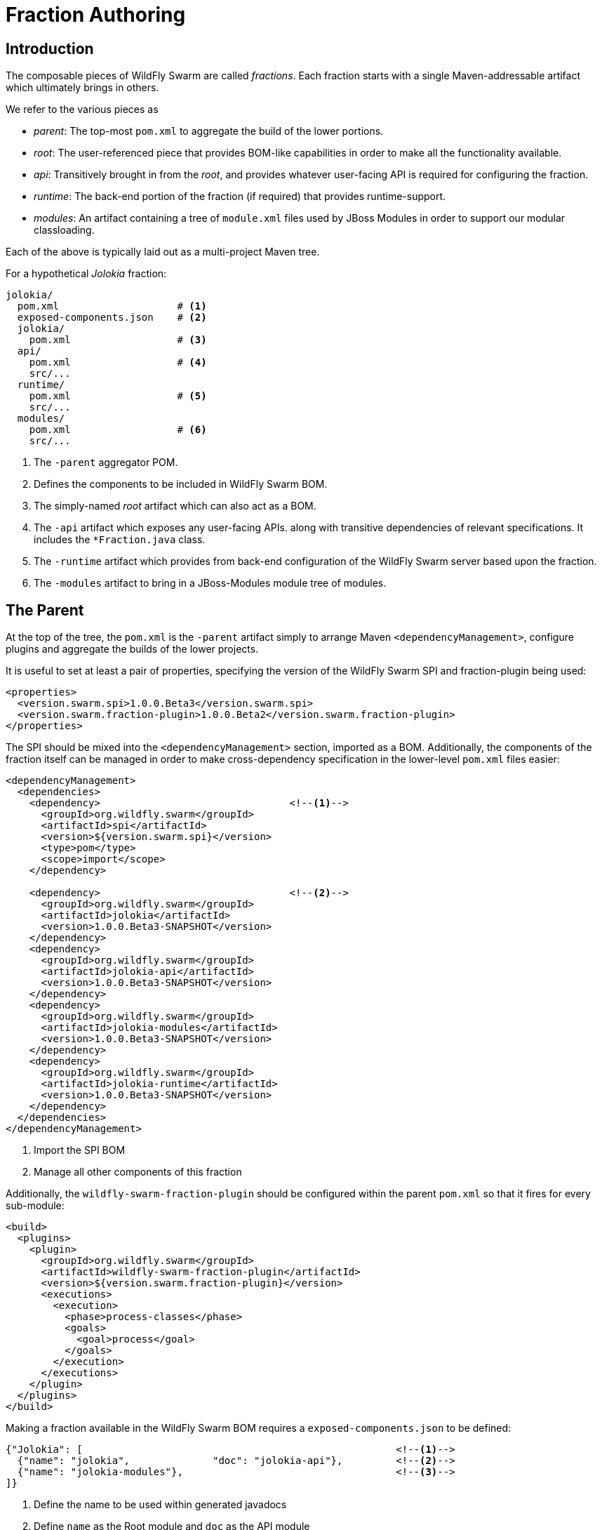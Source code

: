 = Fraction Authoring

== Introduction

The composable pieces of WildFly Swarm are called _fractions_. Each fraction
starts with a single Maven-addressable artifact which ultimately brings in
others.

We refer to the various pieces as

- _parent_: The top-most `pom.xml` to aggregate the build of the 
  lower portions.

- _root_: The user-referenced piece that provides BOM-like capabilities
  in order to make all the functionality available.

- _api_: Transitively brought in from the _root_, and provides whatever
  user-facing API is required for configuring the fraction.

- _runtime_: The back-end portion of the fraction (if required) that
  provides runtime-support.

- _modules_: An artifact containing a tree of `module.xml` files used
  by JBoss Modules in order to support our modular classloading.

Each of the above is typically laid out as a multi-project Maven tree.

For a hypothetical _Jolokia_ fraction:

[source,shell]
----
jolokia/
  pom.xml                    # <1>
  exposed-components.json    # <2>
  jolokia/
    pom.xml                  # <3>
  api/
    pom.xml                  # <4>
    src/...
  runtime/
    pom.xml                  # <5>
    src/...
  modules/
    pom.xml                  # <6>
    src/...
----
<1> The `-parent` aggregator POM.
<2> Defines the components to be included in WildFly Swarm BOM.
<3> The simply-named _root_ artifact which can also act as a BOM.
<4> The `-api` artifact which exposes any user-facing APIs.
    along with transitive dependencies of relevant specifications.
    It includes the `*Fraction.java` class.
<5> The `-runtime` artifact which provides from back-end configuration
    of the WildFly Swarm server based upon the fraction.
<6> The `-modules` artifact to bring in a JBoss-Modules module tree
    of modules.

== The Parent

At the top of the tree, the `pom.xml` is the `-parent` artifact simply
to arrange Maven `<dependencyManagement>`, configure plugins and aggregate
the builds of the lower projects.

It is useful to set at least a pair of properties, specifying the version
of the WildFly Swarm SPI and fraction-plugin being used:

[source,xml]
----
<properties>
  <version.swarm.spi>1.0.0.Beta3</version.swarm.spi>
  <version.swarm.fraction-plugin>1.0.0.Beta2</version.swarm.fraction-plugin>
</properties>
----

The SPI should be mixed into the `<dependencyManagement>` section, imported
as a BOM.  Additionally, the components of the fraction itself can be managed
in order to make cross-dependency specification in the lower-level `pom.xml`
files easier:

[source,xml]
----
<dependencyManagement>
  <dependencies>
    <dependency>                                <!--1-->
      <groupId>org.wildfly.swarm</groupId>
      <artifactId>spi</artifactId>
      <version>${version.swarm.spi}</version>
      <type>pom</type>
      <scope>import</scope>
    </dependency>

    <dependency>                                <!--2-->
      <groupId>org.wildfly.swarm</groupId>
      <artifactId>jolokia</artifactId>
      <version>1.0.0.Beta3-SNAPSHOT</version>
    </dependency>
    <dependency>
      <groupId>org.wildfly.swarm</groupId>
      <artifactId>jolokia-api</artifactId>
      <version>1.0.0.Beta3-SNAPSHOT</version>
    </dependency>
    <dependency>
      <groupId>org.wildfly.swarm</groupId>
      <artifactId>jolokia-modules</artifactId>
      <version>1.0.0.Beta3-SNAPSHOT</version>
    </dependency>
    <dependency>
      <groupId>org.wildfly.swarm</groupId>
      <artifactId>jolokia-runtime</artifactId>
      <version>1.0.0.Beta3-SNAPSHOT</version>
    </dependency>
  </dependencies>
</dependencyManagement>
----
<1> Import the SPI BOM
<2> Manage all other components of this fraction

Additionally, the `wildfly-swarm-fraction-plugin` should be configured
within the parent `pom.xml` so that it fires for every sub-module:

[source,xml]
----
<build>
  <plugins>
    <plugin>
      <groupId>org.wildfly.swarm</groupId>
      <artifactId>wildfly-swarm-fraction-plugin</artifactId>
      <version>${version.swarm.fraction-plugin}</version>
      <executions>
        <execution>
          <phase>process-classes</phase>
          <goals>
            <goal>process</goal>
          </goals>
        </execution>
      </executions>
    </plugin>
  </plugins>
</build>
----

Making a fraction available in the WildFly Swarm BOM requires a `exposed-components.json` to be defined:

[source,json]
----
{"Jolokia": [                                                     <!--1-->
  {"name": "jolokia",              "doc": "jolokia-api"},         <!--2-->
  {"name": "jolokia-modules"},                                    <!--3-->
]}
----
<1> Define the name to be used within generated javadocs
<2> Define `name` as the Root module and `doc` as the API module
<3> Define the `name` for the Modules module

== The Root

In our above example, `jolokia/jolokia/pom.xml` lives by itself, with no 
related source, but ties together the remaining bits, and is the artifact 
referenced by a user's application.  This is the _root_ artifact.

The project, while it has `<packaging>jar</packaging>`, does not include
any source.  Instead it provides transitive dependencies to the 
various other bits of the fraction, along with transitive dependencies
to any other entire fractions required by this one.

Jolokia, for instance, is deployed as a WAR file, and thus this fraction
requires the `undertow` fraction also.

[source,xml]
----
<project xmlns="http://maven.apache.org/POM/4.0.0" 
         xmlns:xsi="http://www.w3.org/2001/XMLSchema-instance" 
         xsi:schemaLocation="http://maven.apache.org/POM/4.0.0 http://maven.apache.org/xsd/maven-4.0.0.xsd">

  <modelVersion>4.0.0</modelVersion>

  <parent>
    <groupId>org.wildfly.swarm</groupId>
    <artifactId>jolokia-parent</artifactId>
    <version>1.0.0.Beta3-SNAPSHOT</version>
    <relativePath>../</relativePath>
  </parent>

  <groupId>org.wildfly.swarm</groupId>
  <artifactId>jolokia</artifactId>        <!--1-->

  <name>WildFly Swarm: Jolokia</name>
  <description>WildFly Swarm: Jolokia</description>

  <packaging>jar</packaging>

  <dependencies>
    <dependency>                          <!--2-->
      <groupId>org.wildfly.swarm</groupId>
      <artifactId>jolokia-api</artifactId>
    </dependency>
    <dependency>                          <!--3-->
      <groupId>org.wildfly.swarm</groupId>
      <artifactId>jolokia-modules</artifactId>
    </dependency>
    <dependency>                          <!--4-->
      <groupId>org.wildfly.swarm</groupId>
      <artifactId>jolokia-runtime</artifactId>
      <scope>provided</scope>
    </dependency>

    <dependency>                          <!--5-->
      <groupId>org.wildfly.swarm</groupId>
      <artifactId>undertow</artifactId>
    </dependency>

  </dependencies>

</project>
----
<1> The `artifactId` is the simple, user-referencable name of the fraction.
<2> The `-api` artifact is implicitly `<scope>compile</scope>`
<3> The `-modules` artifact is implicitly `<scope>compile</scope>`
<4> The `-runtime` artifact is explicitly `<scope>provided</scope>`
<5> Any other required fractions are referenced by their simple _root_
    `artifactId` with an implicit `<scope>compile</scope>`.

Please note, the versions of each dependency are managed by the `-parent` POM
described in the previous section.

== API

The `-api` artifact represents any user-facing configuration API, including
the any relevant `*Fraction.java` class.  

=== The `*Fraction.java`

If the fraction includes configuration capabilities, or otherwise alters
the runtime system through deployments or adjustments to the server, it
should include an implement of `org.wildfly.swarm.spi.api.Fraction`.

Any opaque POJO configuration details that are required may be added
the implementation, and will be passed to the back-end runtime portion
during server boot-up to control configuration.

In the event that no particular configuration values are required, a
basic no-op `*Fraction.java` may be created.

[source,java]
----
package com.mycorp.cheese;

import java.util.Set;
import java.util.HashSet;
import org.wildfly.swarm.spi.api.Fraction;

public class CheeseFraction implements Fraction {

  // arbitrary configuration parameters are allowed

  public void cheese(String type) {
    this.cheeses.add( type );
  }

  public void cheeses(Set<String> types) {
    this.cheeses.addAll( types );
  }

  public Set<String> cheeses() {
    return this.cheeses;
  }

  private Set<String> cheeses = new HashSet<>();
}
----

=== Exposing Transitive Dependencies to Users' Applications

If your fraction aims to enable some API or specification beyond the fraction
itself (such as enabling usage of `javax.jms` for instance), the `-api` `pom.xml`
should include such dependency as `<scope>compile</scope>`.  In the root
of the `pom.xml`, on the `<project>` element, you need to add an `xmlns` for
the WildFly Swarm XML namespace, and also mark the relevant `<dependency>` as
below:

[source,xml]
----
<project xmlns:swarm="http://wildfly-swarm.io/">
  ...
  <dependencies>

    ...

    <dependency swarm:scope="provided">
      <groupId>org.jboss.spec.javax.jms</groupId>
      <artifactId>jboss-jms-api_2.0_spec</artifactId>
    </dependency>
  </dependencies>
  ...
</project>
----

This allows for a user to reference only your fraction, and implicitly
receive the JMS specification classes on their classpath.

By marking it with `swarm:scope`, it enables the WildFly Swarm plugin to
know that the specification artifact is _actually_ provided at runtime
by the server, and shouldn't be considered a application dependency.

== Runtime

The `-runtime` artifact is responsible for taking the above `Fraction` implementation
and effecting changes to the runtime server based upon its existance and configuration
values.

For every `*Fraction.java`, there should exist a matching `*Configuration.java`.  For the
simplest cases, the `*Configuration.java` can actually be synthesized based upon 
Java annotations on the `*Fraction.java` itself.  If that suffices, the entire
`-runtime` artifact may be avoided.

=== Using only annotations within `-api`

Usually only useful for fractions that are based upon the WildFly `config-api`
and represent aspects of a usual `standalone.xml`

The `org.wildfly.swarm.spi.api.annotations.Configuration` annotation may be applied
directly to a `Fraction` implementation, with the following properties optionally set:

[cols="2", options="header"]
|===
|Name
|Description

|`extension`
|The WildFly module holding the extension. Maps directly to the `<extension>` element in `standalone.xml`

|`marshal`
|Boolean indicating if the `Fraction` should be marshalled using the `config-api` marshaller

|`ignorable`
|Boolean indicating if the fraction may be entirely ignored. I don't remember why we would want to. But it's there.

|`parserFactoryClassName`
|Name of the class (as a string) of the `ParserFactory` from the `-runtime` portion of the fraction
 to allow for parsing of `standalone.xml` fragments for this fraction.
|===

== Modules

The `-modules` artifact is required to handle the variety of classloading aspects of each fraction.
There are typically 3 modules in the tree related to the `-api` and `-runtime` portions of the fraction.
General convention requires that the base module name is exactly the same as the package portion
of the `*Fraction` implementation.

For instance, if you have `com.mycorp.cheese.CheeseFraction`, then the base module name should be
`com.mycorp.cheese`.  

=== The `:main` slot

Will follow the format of:

[source,xml]
----
<module xmlns="urn:jboss:module:1.3" name="com.mycorp.cheese">
  <dependencies>
    <!-- For when run with bonafide IDE classpath -->
    <system export="true">
      <paths>
        <path name="com/mycorp/cheese"/>                       <!--1-->
        <path name="com/mycorp/cheese/sub"/>
      </paths>
    </system>

    <!-- For when bootstrapped through a fat-jar -->
    <module name="com.mycorp.cheese" slot="api" export="true" services="export"/>    <!--2-->
  </dependencies>
</module>
----
<1> List all package paths within the API project, including sub paths.
<2> Add the `:api` slot as a module dependency, ensuring to export classes and services.

=== The `:api` slot

Defines the artifact from the API project as a resource and declares any module dependencies that are required:

[source,xml]
----
<module xmlns="urn:jboss:module:1.3" name="com.mycorp.cheese" slot="api">
  <resources>
    <artifact name="com.mycorp.cheese:cheese-api:${project.version}"/>     <!--1-->
  </resources>

  <dependencies>
    <module name="org.wildfly.swarm.container"/>                           <!--2-->
    <module name="org.jboss.shrinkwrap"/>                                  <!--3-->
  </dependencies>
</module>
----
<1> The Maven artifact created from the API project.
<2> Provides classes for Fraction and the Container.
<3> Any additional module dependencies from WildFly or WildFly Swarm

=== The `:runtime` slot

Defines the artifact from the Runtime project as a resource and declares any module dependencies that are required:

[source,xml]
----
<module xmlns="urn:jboss:module:1.3" name="com.mycorp.cheese" slot="runtime">
  <resources>
    <artifact name="com.mycorp.cheese:cheese-runtime:${project.version}"/>      <!--1-->
  </resources>

  <dependencies>
    <module name="com.mycorp.cheese"/>                                          <!--2-->
    <module name="org.wildfly.swarm.container"/>                                <!--3-->
    <module name="org.wildfly.swarm.container" slot="runtime"/>
    <module name="org.jboss.shrinkwrap"/>                                       <!--4-->
  </dependencies>
</module>
----
<1> The Maven artifact created from the Runtime project.
<2> `:main` slot module of the fraction
<3> `container` modules for `:main` and `:runtime` are needed.
<4> Any additional module dependencies from WildFly or WildFly Swarm


== Runtime

== Availability in WildFly Swarm BOM
